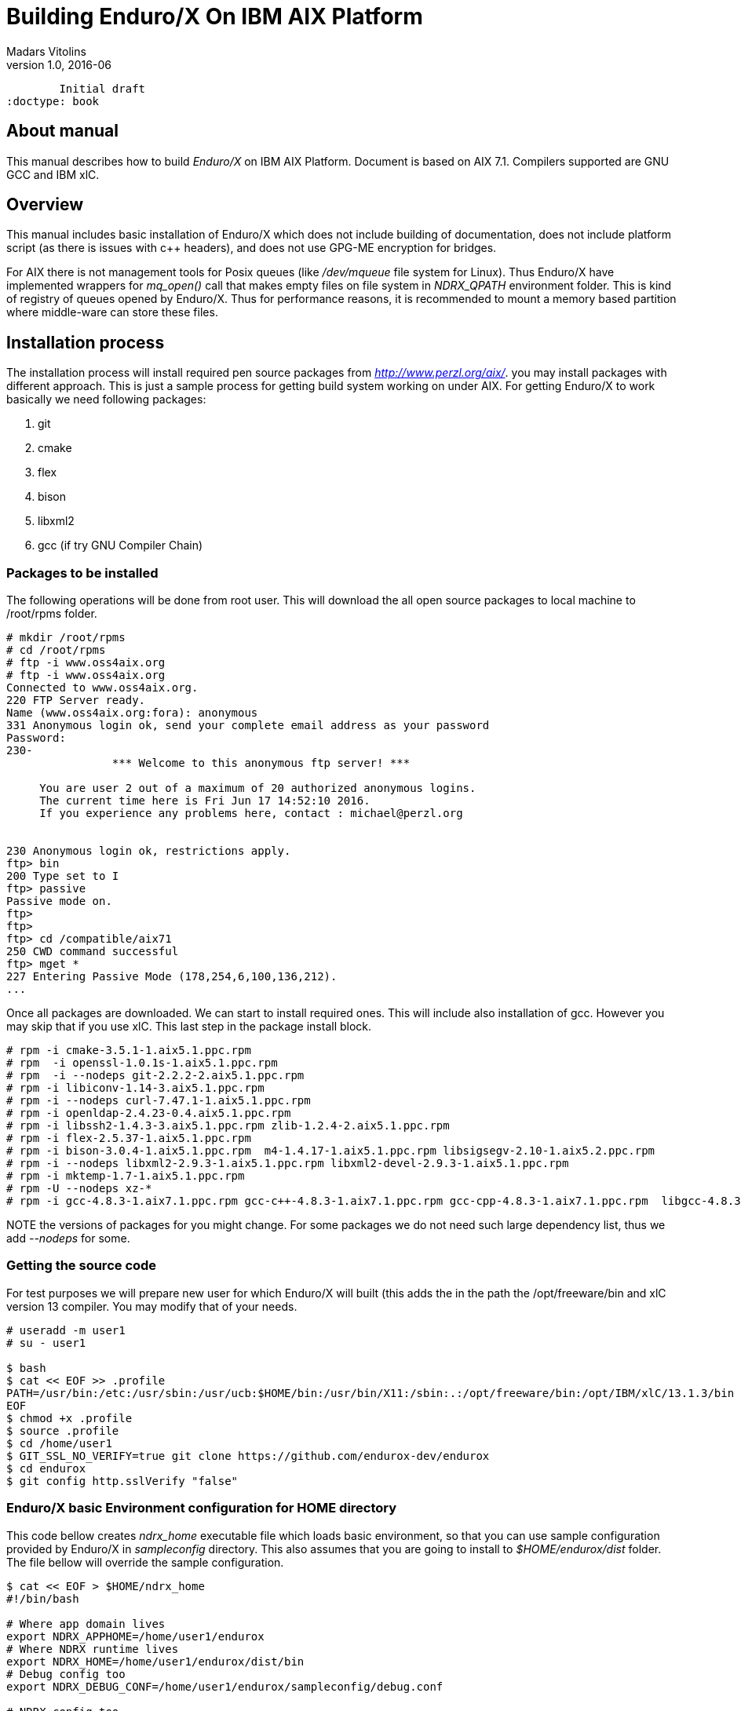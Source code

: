Building Enduro/X On IBM AIX Platform
=====================================
Madars Vitolins
v1.0, 2016-06:
	Initial draft
:doctype: book

About manual
------------
This manual describes how to build 'Enduro/X' on IBM AIX Platform. Document is based
on AIX 7.1. Compilers supported are GNU GCC and IBM xlC.

== Overview

This manual includes basic installation of Enduro/X which does not include building of
documentation, does not include platform script (as there is issues with c++ headers),
and does not use GPG-ME encryption for bridges.

For AIX there is not management tools for Posix queues (like '/dev/mqueue' file system for Linux).
Thus Enduro/X have implemented wrappers for 'mq_open()' call that makes empty files on file system
in 'NDRX_QPATH' environment folder. This is kind of registry of queues opened by Enduro/X. Thus for
performance reasons, it is recommended to mount a memory based partition where middle-ware can store
these files.

== Installation process

The installation process will install required pen source packages from 'http://www.perzl.org/aix/'.
you may install packages with different approach. This is just a sample process for getting
build system working on under AIX. For getting Enduro/X to work basically we need following packages:

. git
. cmake
. flex
. bison
. libxml2
. gcc (if try GNU Compiler Chain)
 

=== Packages to be installed

The following operations will be done from root user. This will download
the all open source packages to local machine to /root/rpms folder.

---------------------------------------------------------------------
# mkdir /root/rpms
# cd /root/rpms
# ftp -i www.oss4aix.org
# ftp -i www.oss4aix.org
Connected to www.oss4aix.org.
220 FTP Server ready.
Name (www.oss4aix.org:fora): anonymous
331 Anonymous login ok, send your complete email address as your password
Password: 
230-
                *** Welcome to this anonymous ftp server! ***
 
     You are user 2 out of a maximum of 20 authorized anonymous logins.
     The current time here is Fri Jun 17 14:52:10 2016.
     If you experience any problems here, contact : michael@perzl.org
 
 
230 Anonymous login ok, restrictions apply.
ftp> bin
200 Type set to I
ftp> passive
Passive mode on.
ftp> 
ftp> 
ftp> cd /compatible/aix71
250 CWD command successful
ftp> mget *
227 Entering Passive Mode (178,254,6,100,136,212).
...
---------------------------------------------------------------------

Once all packages are downloaded. We can start to install required ones. This will include also installation of gcc. However you may skip that if you use xlC. This
last step in the package install block.

---------------------------------------------------------------------
# rpm -i cmake-3.5.1-1.aix5.1.ppc.rpm
# rpm  -i openssl-1.0.1s-1.aix5.1.ppc.rpm
# rpm  -i --nodeps git-2.2.2-2.aix5.1.ppc.rpm
# rpm -i libiconv-1.14-3.aix5.1.ppc.rpm
# rpm -i --nodeps curl-7.47.1-1.aix5.1.ppc.rpm
# rpm -i openldap-2.4.23-0.4.aix5.1.ppc.rpm
# rpm -i libssh2-1.4.3-3.aix5.1.ppc.rpm zlib-1.2.4-2.aix5.1.ppc.rpm 
# rpm -i flex-2.5.37-1.aix5.1.ppc.rpm
# rpm -i bison-3.0.4-1.aix5.1.ppc.rpm  m4-1.4.17-1.aix5.1.ppc.rpm libsigsegv-2.10-1.aix5.2.ppc.rpm  
# rpm -i --nodeps libxml2-2.9.3-1.aix5.1.ppc.rpm libxml2-devel-2.9.3-1.aix5.1.ppc.rpm    
# rpm -i mktemp-1.7-1.aix5.1.ppc.rpm
# rpm -U --nodeps xz-*
# rpm -i gcc-4.8.3-1.aix7.1.ppc.rpm gcc-c++-4.8.3-1.aix7.1.ppc.rpm gcc-cpp-4.8.3-1.aix7.1.ppc.rpm  libgcc-4.8.3-1.aix7.1.ppc.rpm libstdc++-devel-4.8.3-1.aix7.1.ppc.rpm  gmp-6.1.0-1.aix5.1.ppc.rpm  mpfr-3.1.4-1.aix5.1.ppc.rpm libmpc-1.0.3-1.aix5.1.ppc.rpm libstdc++-4.8.3-1.aix7.1.ppc.rpm 
---------------------------------------------------------------------

NOTE the versions of packages for you might change. For some packages we do not 
need such large dependency list, thus we add '--nodeps' for some.

=== Getting the source code
For test purposes we will prepare new user for which Enduro/X will built (this adds the 
in the path the /opt/freeware/bin and xlC version 13 compiler. You may modify that of your needs.

---------------------------------------------------------------------
# useradd -m user1
# su - user1

$ bash
$ cat << EOF >> .profile
PATH=/usr/bin:/etc:/usr/sbin:/usr/ucb:$HOME/bin:/usr/bin/X11:/sbin:.:/opt/freeware/bin:/opt/IBM/xlC/13.1.3/bin
EOF
$ chmod +x .profile
$ source .profile
$ cd /home/user1
$ GIT_SSL_NO_VERIFY=true git clone https://github.com/endurox-dev/endurox
$ cd endurox 
$ git config http.sslVerify "false"
---------------------------------------------------------------------

=== Enduro/X basic Environment configuration for HOME directory
This code bellow creates 'ndrx_home' executable file which loads basic environment, 
so that you can use sample configuration provided by Enduro/X in 'sampleconfig' directory. 
This also assumes that you are going to install to '$HOME/endurox/dist' folder.
The file bellow will override the sample configuration.

---------------------------------------------------------------------
$ cat << EOF > $HOME/ndrx_home
#!/bin/bash

# Where app domain lives
export NDRX_APPHOME=/home/user1/endurox
# Where NDRX runtime lives
export NDRX_HOME=/home/user1/endurox/dist/bin
# Debug config too
export NDRX_DEBUG_CONF=/home/user1/endurox/sampleconfig/debug.conf

# NDRX config too.
export NDRX_CONFIG=/home/user1/endurox/sampleconfig/ndrxconfig.xml

# Access for binaries
export PATH=$PATH:/$HOME/endurox/dist/bin

# LIBPATH for .so 
export LD_LIBRARY_PATH=:$HOME/endurox/dist/lib64

# UBF/FML field tables
export FLDTBLDIR=$HOME/endurox/ubftest/ubftab

###############################################################
# For AIX we do not have a tools for Posix queue listings, thus
# we will use temporary files (pipes) in special folder
rm -rf /tmp/mq
mkdir /tmp/mq
export NDRX_QPATH=/tmp/mq
###############################################################

EOF

$ chmod +x $HOME/ndrx_home
---------------------------------------------------------------------

=== Building the code with xlC

It is assumed that xlC is default compiler on the system, thus following shall make the building ok:

---------------------------------------------------------------------
$ export OBJECT_MODE=64
# This is found in AIX 6.1, fails to build with XLC:
$ export PATH=$PATH:/usr/vacpp/bin:/usr/vac/bin
$ cd /home/user1/endurox
$ cmake -DCMAKE_C_COMPILER=xlc -DCMAKE_CXX_COMPILER=xlC -DDEFINE_DISABLEPSCRIPT=ON -DDEFINE_DISABLEDOC=ON\
      -DDEFINE_DISABLEGPGME=ON -DCMAKE_INSTALL_PREFIX:PATH=`pwd`/dist .
$ make 
$ make install
---------------------------------------------------------------------

=== Building the code with GCC

If you previously have installed gcc (C/C++) compiler open source package.
Then you can build Enduro/X with GCC compiler. To prepare for GCC build, do following steps:

---------------------------------------------------------------------
$ cd /home/user1/endurox
$ export OBJECT_MODE=64
$ export CC=gcc
$ export CXX=g++
$ export CFLAGS=-maix64
$ export CXXFLAGS=-maix64
$ cmake -DDEFINE_DISABLEPSCRIPT=ON -DDEFINE_DISABLEDOC=ON -DDEFINE_DISABLEGPGME=ON -DCMAKE_INSTALL_PREFIX:PATH=`pwd`/dist .
$ make
$ make install
---------------------------------------------------------------------


== Unit Testing

Enduro/X basically consists of two parts:
. XATMI runtime;
. UBF/FML buffer processing. 
Each of these two sub-systems have own units tests.

=== UBF/FML Unit testing

---------------------------------------------------------------------
$ cd /home/user1/endurox/sampleconfig
$ source setndrx
$ cd /home/user1/endurox/ubftest
$ ./ubfunit1 2>/dev/null
Running "main" (76 tests)...
Completed "ubf_basic_tests": 198 passes, 0 failures, 0 exceptions.
Completed "ubf_Badd_tests": 225 passes, 0 failures, 0 exceptions.
Completed "ubf_genbuf_tests": 334 passes, 0 failures, 0 exceptions.
Completed "ubf_cfchg_tests": 2058 passes, 0 failures, 0 exceptions.
Completed "ubf_cfget_tests": 2232 passes, 0 failures, 0 exceptions.
Completed "ubf_fdel_tests": 2303 passes, 0 failures, 0 exceptions.
Completed "ubf_expr_tests": 3106 passes, 0 failures, 0 exceptions.
Completed "ubf_fnext_tests": 3184 passes, 0 failures, 0 exceptions.
Completed "ubf_fproj_tests": 3548 passes, 0 failures, 0 exceptions.
Completed "ubf_mem_tests": 4438 passes, 0 failures, 0 exceptions.
Completed "ubf_fupdate_tests": 4613 passes, 0 failures, 0 exceptions.
Completed "ubf_fconcat_tests": 4768 passes, 0 failures, 0 exceptions.
Completed "ubf_find_tests": 5020 passes, 0 failures, 0 exceptions.
Completed "ubf_get_tests": 5247 passes, 0 failures, 0 exceptions.
Completed "ubf_print_tests": 5655 passes, 0 failures, 0 exceptions.
Completed "ubf_macro_tests": 5666 passes, 0 failures, 0 exceptions.
Completed "ubf_readwrite_tests": 5764 passes, 0 failures, 0 exceptions.
Completed "ubf_mkfldhdr_tests": 5770 passes, 0 failures, 0 exceptions.
Completed "main": 5770 passes, 0 failures, 0 exceptions.
---------------------------------------------------------------------

=== XATMI Unit testing
ATMI testing might take some time. Also ensure that you have few Gigabytes of free 
disk space, as logging requires some space. Also for AIX there are small default limits
of max file size. It is recommended to increase it to some 10 GB or so.
To run the ATMI tests do following:

---------------------------------------------------------------------
$ cd /home/user1/endurox/atmitest
$ nohup ./run.sh &
$ tail -f /home/user1/endurox/atmitest/test.out
...
************ FINISHED TEST: [test028_tmq/run.sh] with 0 ************
Completed "atmi_test_all": 28 passes, 0 failures, 0 exceptions.
Completed "main": 28 passes, 0 failures, 0 exceptions.
---------------------------------------------------------------------

== Trouble shooting

=== Problems with libxml2

You may experience issues with libxml2 version between free-ware and AIX system provided.
The error looks like:

---------------------------------------------------------------------
$ ./cpmsrv 
exec(): 0509-036 Cannot load program ./cpmsrv because of the following errors:
        0509-150   Dependent module /opt/freeware/lib/libxml2.a(libxml2.shr_64.o) could not be loaded.
        0509-152   Member libxml2.shr_64.o is not found in archive 
---------------------------------------------------------------------

It seems that linker is using /ccs/lib/libxml2.a but at runtime picks up
/opt/freeware/lib/libxml2.a. One way to solve this is to replace freeware version
with system provided file. That could be done in following way:

---------------------------------------------------------------------
# cd /opt/freeware/lib
# mv libxml2.a backup.libxml2.a
# ln -s /usr/ccs/lib/libxml2.a .
---------------------------------------------------------------------


=== Rebuilding with other compiler

To switch the compilers, it is recommended to clean up CMake cached files before
doing configuration for other compiler, for example (switching from xlC to GCC):

---------------------------------------------------------------------

$ rm -rf CMakeCache.txt Makefile CMakeFiles/
$ export OBJECT_MODE=64
$ export CC=gcc
$ gcc
gcc: fatal error: no input files
compilation terminated.
$ export CXX=g++
$ export CFLAGS=-maix64
$ export CXXFLAGS=-maix64
$ cmake -DDEFINE_DISABLEPSCRIPT=ON -DDEFINE_DISABLEDOC=ON -DDEFINE_DISABLEGPGME=ON -DCMAKE_INSTALL_PREFIX:PATH=`pwd`/dist .
-- The C compiler identification is GNU 4.8.3
-- The CXX compiler identification is GNU 4.8.3
-- Check for working C compiler: /usr/bin/gcc
-- Check for working C compiler: /usr/bin/gcc -- works
-- Detecting C compiler ABI info
-- Detecting C compiler ABI info - done
-- Detecting C compile features
-- Detecting C compile features - done
-- Check for working CXX compiler: /usr/bin/g++
-- Check for working CXX compiler: /usr/bin/g++ -- works
-- Detecting CXX compiler ABI info
-- Detecting CXX compiler ABI info - done
...
---------------------------------------------------------------------


=== Thread local storage issues

On AIX 6.1 there with gcc version 4.8.3 works on with __thread flag. However, it looks like
On AIX 7.1 with the same gcc version __thread local storage is not working. The symptoms are that
varous test cases fail, for example test028 (tmqueue). While this happens it is recommended
to use xlC compiler.


== Conclusions
At finish you have a configured system which is read to process the transactions
by Enduro/X runtime. It is possible to copy the binary version ('dist') folder
to other same architecture machines and run it there with out need of building.

:numbered!:

[bibliography]
Additional documentation 
------------------------
This section lists additional related documents.

[bibliography]
.Resources
- [[[BINARY_INSTALL]]] See Enduro/X 'binary_install' manual.


////////////////////////////////////////////////////////////////
The index is normally left completely empty, it's contents being
generated automatically by the DocBook toolchain.
////////////////////////////////////////////////////////////////
